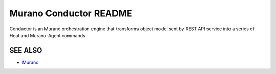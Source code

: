 Murano Conductor README
========================
Conductor is an Murano orchestration engine that transforms object model sent by
REST API service into a series of Heat and Murano-Agent commands

SEE ALSO
--------
* `Murano <http://murano.mirantis.com>`__
